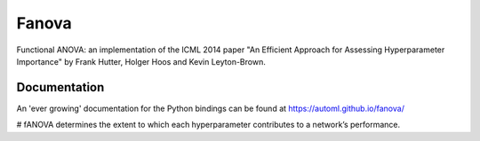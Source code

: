 Fanova
======

Functional ANOVA: an implementation of the ICML 2014 paper "An Efficient Approach for Assessing Hyperparameter Importance" by Frank Hutter, Holger Hoos and Kevin Leyton-Brown.

Documentation
-------------

An 'ever growing' documentation for the Python bindings can be found at https://automl.github.io/fanova/



# fANOVA determines the extent to which each hyperparameter contributes to a network’s performance.
